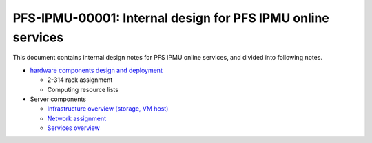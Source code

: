 PFS-IPMU-00001: Internal design for PFS IPMU online services
======

This document contains internal design notes for PFS IPMU online services, 
and divided into following notes.

* `hardware components design and deployment <hardware.rst>`_

  * 2-314 rack assignment
  * Computing resource lists

* Server components

  * `Infrastructure overview (storage, VM host) <infra.rst>`_
  * `Network assignment <network.rst>`_
  * `Services overview <services.rst>`_

